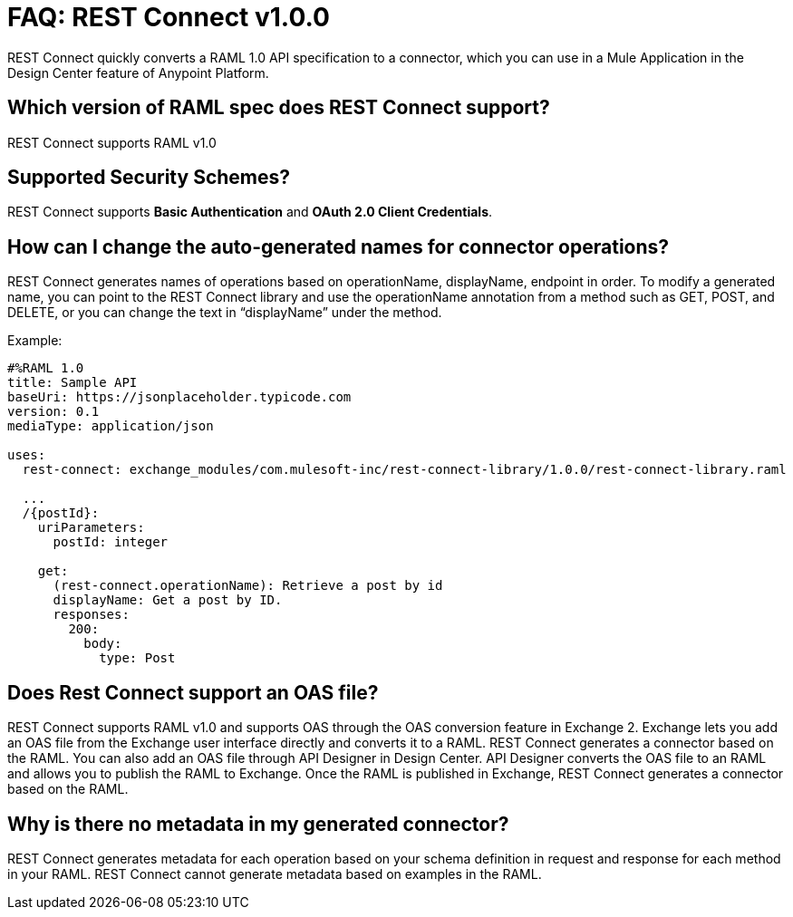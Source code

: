 = FAQ: REST Connect v1.0.0
:keywords: faq, rest connect, connect, rest

REST Connect quickly converts a RAML 1.0 API specification to a connector, which you can use in a Mule Application in the Design Center feature of Anypoint Platform.

== Which version of RAML spec does REST Connect support?

REST Connect supports RAML v1.0


== Supported Security Schemes?

REST Connect supports *Basic Authentication* and *OAuth 2.0 Client Credentials*.


== How can I change the auto-generated names for connector operations?


REST Connect generates names of operations based on operationName, displayName, endpoint in order. To modify a generated name, you can point to the REST Connect library and use the operationName annotation from a method such as GET, POST, and DELETE, or you can change the text in “displayName” under the method.

Example:

[source,xml,linenums]
----
#%RAML 1.0
title: Sample API
baseUri: https://jsonplaceholder.typicode.com
version: 0.1
mediaType: application/json

uses:
  rest-connect: exchange_modules/com.mulesoft-inc/rest-connect-library/1.0.0/rest-connect-library.raml

  ...
  /{postId}:
    uriParameters:
      postId: integer

    get:
      (rest-connect.operationName): Retrieve a post by id
      displayName: Get a post by ID.
      responses:
        200:
          body:
            type: Post
----

== Does Rest Connect support an OAS file?

REST Connect supports RAML v1.0 and supports OAS through the OAS conversion feature in Exchange 2. Exchange lets you add an OAS file from the Exchange user interface directly and converts it to a RAML. REST Connect generates a connector based on the RAML.
You can also add an OAS file through API Designer in Design Center. API Designer converts the OAS file to an RAML and allows you to publish the RAML to Exchange. Once the RAML is published in Exchange, REST Connect generates a connector based on the RAML.

== Why is there no metadata in my generated connector?

REST Connect generates metadata for each operation based on your schema definition in request and response for each method in your RAML. REST Connect cannot generate metadata based on examples in the RAML.
